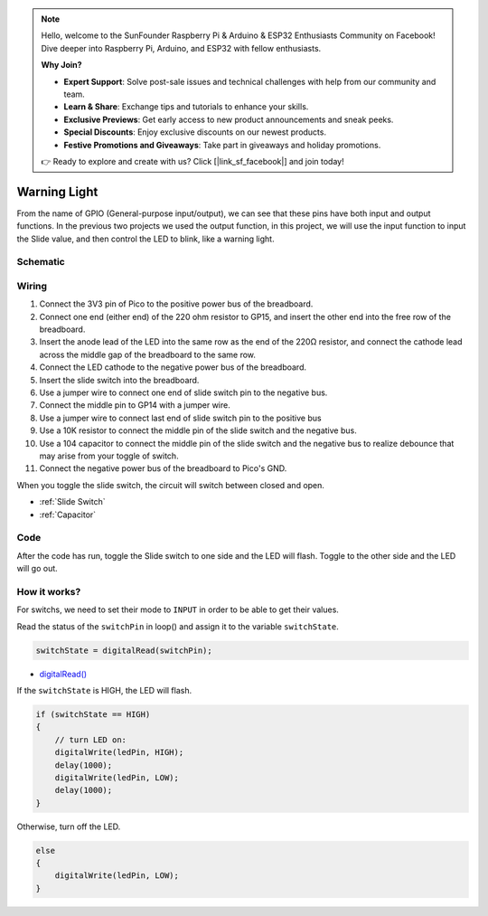 .. note::

    Hello, welcome to the SunFounder Raspberry Pi & Arduino & ESP32 Enthusiasts Community on Facebook! Dive deeper into Raspberry Pi, Arduino, and ESP32 with fellow enthusiasts.

    **Why Join?**

    - **Expert Support**: Solve post-sale issues and technical challenges with help from our community and team.
    - **Learn & Share**: Exchange tips and tutorials to enhance your skills.
    - **Exclusive Previews**: Get early access to new product announcements and sneak peeks.
    - **Special Discounts**: Enjoy exclusive discounts on our newest products.
    - **Festive Promotions and Giveaways**: Take part in giveaways and holiday promotions.

    👉 Ready to explore and create with us? Click [|link_sf_facebook|] and join today!

.. _warning_light_arduino:

Warning Light
===============

From the name of GPIO (General-purpose input/output), we can see that these pins have both input and output functions. In the previous two projects we used the output function, 
in this project, we will use the input function to input the Slide value, and then control the LED to blink, like a warning light.

Schematic
----------------
.. image:: img/sche_warning_light.png

Wiring
-------------------------

.. image:: img/warning_light.png

1. Connect the 3V3 pin of Pico to the positive power bus of the breadboard.
#. Connect one end (either end) of the 220 ohm resistor to GP15, and insert the other end into the free row of the breadboard.
#. Insert the anode lead of the LED into the same row as the end of the 220Ω resistor, and connect the cathode lead across the middle gap of the breadboard to the same row.
#. Connect the LED cathode to the negative power bus of the breadboard.
#. Insert the slide switch into the breadboard.
#. Use a jumper wire to connect one end of slide switch pin to the negative bus.
#. Connect the middle pin to GP14 with a jumper wire.
#. Use a jumper wire to connect last end of slide switch pin to the positive bus
#. Use a 10K resistor to connect the middle pin of the slide switch and the negative bus.
#. Use a 104 capacitor to connect the middle pin of the slide switch and the negative bus to realize debounce that may arise from your toggle of switch.
#. Connect the negative power bus of the breadboard to Pico's GND.

When you toggle the slide switch, the circuit will switch between closed and open.

* :ref:`Slide Switch`

* :ref:`Capacitor`


Code
----------

After the code has run, toggle the Slide switch to one side and the LED will flash. Toggle to the other side and the LED will go out.

.. raw:: html

    <iframe src=https://create.arduino.cc/editor/sunfounder01/22da27d0-0e01-45b9-8fe3-b404d200d45c/preview?embed style="height:510px;width:100%;margin:10px 0" frameborder=0></iframe>

How it works?
-----------------

For switchs, we need to set their mode to ``INPUT`` in order to be able to get their values.

.. code-block:: arduino
    :emphasize-lines: 5

    void setup() {
        // initialize the LED pin as an output:
        pinMode(ledPin, OUTPUT);
        // initialize the switch pin as an input:
        pinMode(switchPin, INPUT);
    }
    
Read the status of the ``switchPin`` in loop() and assign it to the variable ``switchState``.

.. code-block:: arduino

    switchState = digitalRead(switchPin);
    
* `digitalRead() <https://www.arduino.cc/reference/en/language/functions/digital-io/digitalread/>`_

If the ``switchState`` is HIGH, the LED will flash.

.. code-block:: arduino

    if (switchState == HIGH) 
    {
        // turn LED on:
        digitalWrite(ledPin, HIGH);
        delay(1000);
        digitalWrite(ledPin, LOW);
        delay(1000);
    }

Otherwise, turn off the LED.

.. code-block:: arduino

    else 
    {
        digitalWrite(ledPin, LOW);
    }